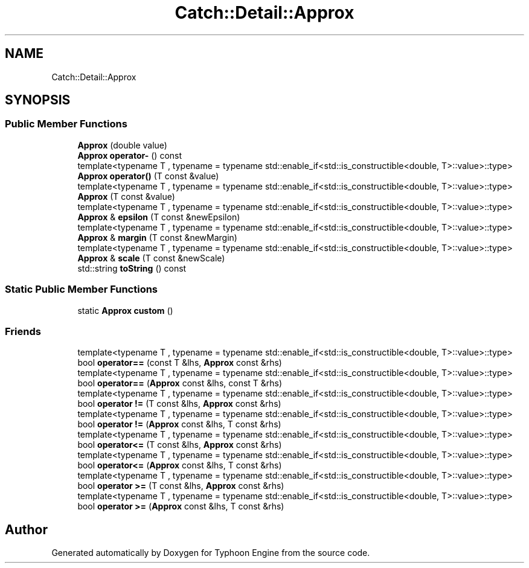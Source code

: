 .TH "Catch::Detail::Approx" 3 "Sat Jul 20 2019" "Version 0.1" "Typhoon Engine" \" -*- nroff -*-
.ad l
.nh
.SH NAME
Catch::Detail::Approx
.SH SYNOPSIS
.br
.PP
.SS "Public Member Functions"

.in +1c
.ti -1c
.RI "\fBApprox\fP (double value)"
.br
.ti -1c
.RI "\fBApprox\fP \fBoperator\-\fP () const"
.br
.ti -1c
.RI "template<typename T , typename  = typename std::enable_if<std::is_constructible<double, T>::value>::type> \fBApprox\fP \fBoperator()\fP (T const &value)"
.br
.ti -1c
.RI "template<typename T , typename  = typename std::enable_if<std::is_constructible<double, T>::value>::type> \fBApprox\fP (T const &value)"
.br
.ti -1c
.RI "template<typename T , typename  = typename std::enable_if<std::is_constructible<double, T>::value>::type> \fBApprox\fP & \fBepsilon\fP (T const &newEpsilon)"
.br
.ti -1c
.RI "template<typename T , typename  = typename std::enable_if<std::is_constructible<double, T>::value>::type> \fBApprox\fP & \fBmargin\fP (T const &newMargin)"
.br
.ti -1c
.RI "template<typename T , typename  = typename std::enable_if<std::is_constructible<double, T>::value>::type> \fBApprox\fP & \fBscale\fP (T const &newScale)"
.br
.ti -1c
.RI "std::string \fBtoString\fP () const"
.br
.in -1c
.SS "Static Public Member Functions"

.in +1c
.ti -1c
.RI "static \fBApprox\fP \fBcustom\fP ()"
.br
.in -1c
.SS "Friends"

.in +1c
.ti -1c
.RI "template<typename T , typename  = typename std::enable_if<std::is_constructible<double, T>::value>::type> bool \fBoperator==\fP (const T &lhs, \fBApprox\fP const &rhs)"
.br
.ti -1c
.RI "template<typename T , typename  = typename std::enable_if<std::is_constructible<double, T>::value>::type> bool \fBoperator==\fP (\fBApprox\fP const &lhs, const T &rhs)"
.br
.ti -1c
.RI "template<typename T , typename  = typename std::enable_if<std::is_constructible<double, T>::value>::type> bool \fBoperator !=\fP (T const &lhs, \fBApprox\fP const &rhs)"
.br
.ti -1c
.RI "template<typename T , typename  = typename std::enable_if<std::is_constructible<double, T>::value>::type> bool \fBoperator !=\fP (\fBApprox\fP const &lhs, T const &rhs)"
.br
.ti -1c
.RI "template<typename T , typename  = typename std::enable_if<std::is_constructible<double, T>::value>::type> bool \fBoperator<=\fP (T const &lhs, \fBApprox\fP const &rhs)"
.br
.ti -1c
.RI "template<typename T , typename  = typename std::enable_if<std::is_constructible<double, T>::value>::type> bool \fBoperator<=\fP (\fBApprox\fP const &lhs, T const &rhs)"
.br
.ti -1c
.RI "template<typename T , typename  = typename std::enable_if<std::is_constructible<double, T>::value>::type> bool \fBoperator >=\fP (T const &lhs, \fBApprox\fP const &rhs)"
.br
.ti -1c
.RI "template<typename T , typename  = typename std::enable_if<std::is_constructible<double, T>::value>::type> bool \fBoperator >=\fP (\fBApprox\fP const &lhs, T const &rhs)"
.br
.in -1c

.SH "Author"
.PP 
Generated automatically by Doxygen for Typhoon Engine from the source code\&.
